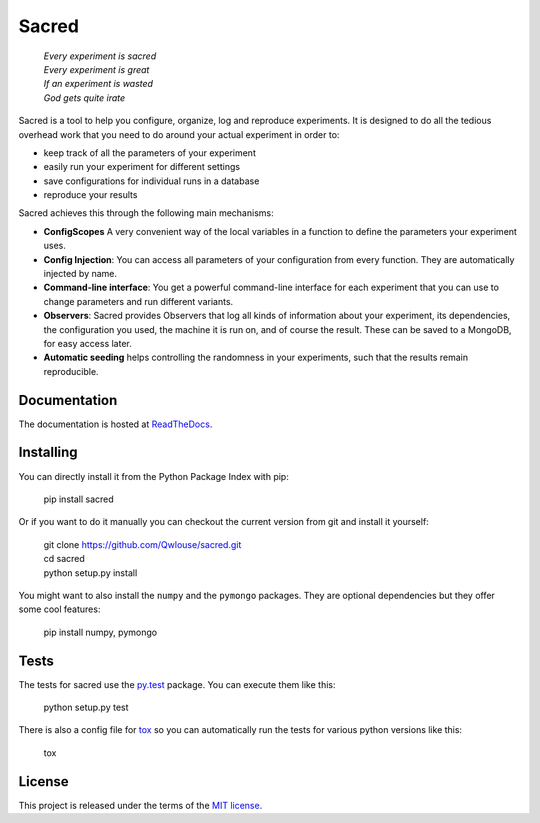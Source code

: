 Sacred
======

    | *Every experiment is sacred*
    | *Every experiment is great*
    | *If an experiment is wasted*
    | *God gets quite irate*

.. image:: http://img.shields.io/pypi/v/sacred.png
    :target: https://pypi.python.org/pypi/sacred
    :alt: Current PyPi Version

.. image:: http://img.shields.io/badge/license-MIT-blue.png
    :target: http://choosealicense.com/licenses/mit/
    :alt: MIT licensed

.. image:: https://readthedocs.org/projects/sacred/badge/?version=latest&style=flat
    :target: http://sacred.readthedocs.org/
    :alt: ReadTheDocs

.. image:: https://travis-ci.org/Qwlouse/sacred.svg
    :target: https://travis-ci.org/Qwlouse/sacred
    :alt: Travis-CI Status

.. image:: https://coveralls.io/repos/Qwlouse/sacred/badge.svg
    :target: https://coveralls.io/r/Qwlouse/sacred
    :alt: Coverage Report

.. image:: https://scrutinizer-ci.com/g/Qwlouse/sacred/badges/quality-score.png?b=master
    :target: https://scrutinizer-ci.com/g/Qwlouse/sacred/
    :alt: Code Scrutinizer Quality

.. image:: https://pypip.in/wheel/sacred/badge.svg?style=flat
    :target: https://pypi.python.org/pypi/sacred/
    :alt: Wheel Status


Sacred is a tool to help you configure, organize, log and reproduce experiments.
It is designed to do all the tedious overhead work that you need to do around
your actual experiment in order to:

- keep track of all the parameters of your experiment
- easily run your experiment for different settings
- save configurations for individual runs in a database
- reproduce your results

Sacred achieves this through the following main mechanisms:

-  **ConfigScopes** A very convenient way of the local variables in a function
   to define the parameters your experiment uses.
-  **Config Injection**: You can access all parameters of your configuration
   from every function. They are automatically injected by name.
-  **Command-line interface**: You get a powerful command-line interface for each
   experiment that you can use to change parameters and run different variants.
-  **Observers**: Sacred provides Observers that log all kinds of information
   about your experiment, its dependencies, the configuration you used,
   the machine it is run on, and of course the result. These can be saved
   to a MongoDB, for easy access later.
-  **Automatic seeding** helps controlling the randomness in your experiments,
   such that the results remain reproducible.


Documentation
-------------
The documentation is hosted at `ReadTheDocs <http://sacred.readthedocs.org/>`_.

Installing
----------
You can directly install it from the Python Package Index with pip:

    pip install sacred

Or if you want to do it manually you can checkout the current version from git
and install it yourself:

   | git clone https://github.com/Qwlouse/sacred.git
   | cd sacred
   | python setup.py install

You might want to also install the ``numpy`` and the ``pymongo`` packages. They are
optional dependencies but they offer some cool features:

    pip install numpy, pymongo

Tests
-----
The tests for sacred use the `py.test <http://pytest.org/latest/>`_ package.
You can execute them like this:

    python setup.py test

There is also a config file for `tox <https://testrun.org/tox/latest/>`_ so you
can automatically run the tests for various python versions like this:

    tox


License
-------
This project is released under the terms of the `MIT license <http://opensource.org/licenses/MIT>`_.
